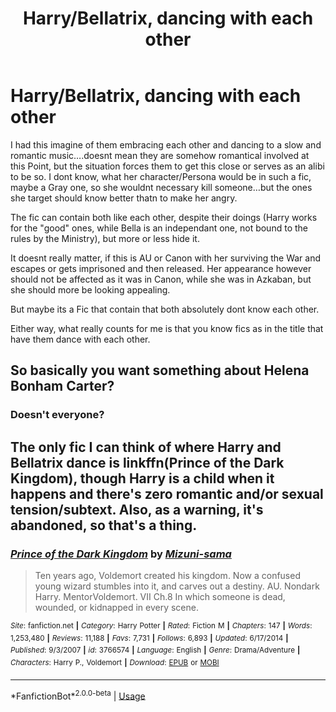 #+TITLE: Harry/Bellatrix, dancing with each other

* Harry/Bellatrix, dancing with each other
:PROPERTIES:
:Author: Atomstern
:Score: 2
:DateUnix: 1573720895.0
:DateShort: 2019-Nov-14
:FlairText: Request
:END:
I had this imagine of them embracing each other and dancing to a slow and romantic music....doesnt mean they are somehow romantical involved at this Point, but the situation forces them to get this close or serves as an alibi to be so. I dont know, what her character/Persona would be in such a fic, maybe a Gray one, so she wouldnt necessary kill someone...but the ones she target should know better thatn to make her angry.

The fic can contain both like each other, despite their doings (Harry works for the "good" ones, while Bella is an independant one, not bound to the rules by the Ministry), but more or less hide it.

It doesnt really matter, if this is AU or Canon with her surviving the War and escapes or gets imprisoned and then released. Her appearance however should not be affected as it was in Canon, while she was in Azkaban, but she should more be looking appealing.

But maybe its a Fic that contain that both absolutely dont know each other.

Either way, what really counts for me is that you know fics as in the title that have them dance with each other.


** So basically you want something about Helena Bonham Carter?
:PROPERTIES:
:Author: IntenseGenius
:Score: 9
:DateUnix: 1573723937.0
:DateShort: 2019-Nov-14
:END:

*** Doesn't everyone?
:PROPERTIES:
:Author: ShredofInsanity
:Score: 9
:DateUnix: 1573738547.0
:DateShort: 2019-Nov-14
:END:


** The only fic I can think of where Harry and Bellatrix dance is linkffn(Prince of the Dark Kingdom), though Harry is a child when it happens and there's zero romantic and/or sexual tension/subtext. Also, as a warning, it's abandoned, so that's a thing.
:PROPERTIES:
:Author: DeliSoupItExplodes
:Score: 3
:DateUnix: 1573735597.0
:DateShort: 2019-Nov-14
:END:

*** [[https://www.fanfiction.net/s/3766574/1/][*/Prince of the Dark Kingdom/*]] by [[https://www.fanfiction.net/u/1355498/Mizuni-sama][/Mizuni-sama/]]

#+begin_quote
  Ten years ago, Voldemort created his kingdom. Now a confused young wizard stumbles into it, and carves out a destiny. AU. Nondark Harry. MentorVoldemort. VII Ch.8 In which someone is dead, wounded, or kidnapped in every scene.
#+end_quote

^{/Site/:} ^{fanfiction.net} ^{*|*} ^{/Category/:} ^{Harry} ^{Potter} ^{*|*} ^{/Rated/:} ^{Fiction} ^{M} ^{*|*} ^{/Chapters/:} ^{147} ^{*|*} ^{/Words/:} ^{1,253,480} ^{*|*} ^{/Reviews/:} ^{11,188} ^{*|*} ^{/Favs/:} ^{7,731} ^{*|*} ^{/Follows/:} ^{6,893} ^{*|*} ^{/Updated/:} ^{6/17/2014} ^{*|*} ^{/Published/:} ^{9/3/2007} ^{*|*} ^{/id/:} ^{3766574} ^{*|*} ^{/Language/:} ^{English} ^{*|*} ^{/Genre/:} ^{Drama/Adventure} ^{*|*} ^{/Characters/:} ^{Harry} ^{P.,} ^{Voldemort} ^{*|*} ^{/Download/:} ^{[[http://www.ff2ebook.com/old/ffn-bot/index.php?id=3766574&source=ff&filetype=epub][EPUB]]} ^{or} ^{[[http://www.ff2ebook.com/old/ffn-bot/index.php?id=3766574&source=ff&filetype=mobi][MOBI]]}

--------------

*FanfictionBot*^{2.0.0-beta} | [[https://github.com/tusing/reddit-ffn-bot/wiki/Usage][Usage]]
:PROPERTIES:
:Author: FanfictionBot
:Score: 1
:DateUnix: 1573735611.0
:DateShort: 2019-Nov-14
:END:
